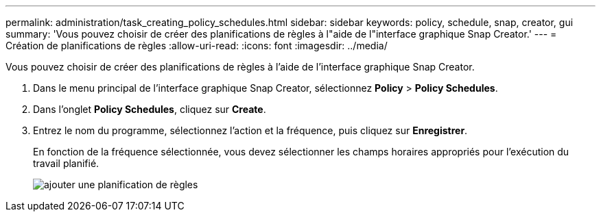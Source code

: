 ---
permalink: administration/task_creating_policy_schedules.html 
sidebar: sidebar 
keywords: policy, schedule, snap, creator, gui 
summary: 'Vous pouvez choisir de créer des planifications de règles à l"aide de l"interface graphique Snap Creator.' 
---
= Création de planifications de règles
:allow-uri-read: 
:icons: font
:imagesdir: ../media/


[role="lead"]
Vous pouvez choisir de créer des planifications de règles à l'aide de l'interface graphique Snap Creator.

. Dans le menu principal de l'interface graphique Snap Creator, sélectionnez *Policy* > *Policy Schedules*.
. Dans l'onglet *Policy Schedules*, cliquez sur *Create*.
. Entrez le nom du programme, sélectionnez l'action et la fréquence, puis cliquez sur *Enregistrer*.
+
En fonction de la fréquence sélectionnée, vous devez sélectionner les champs horaires appropriés pour l'exécution du travail planifié.

+
image::../media/add_policy_schedule.gif[ajouter une planification de règles]


